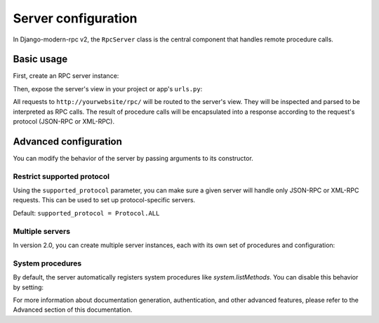 Server configuration
===================

In Django-modern-rpc v2, the ``RpcServer`` class is the central component that handles remote procedure calls.

Basic usage
----------

First, create an RPC server instance:

.. code-block:: python
   :caption: myapp/rpc.py

    from modernrpc.server import RpcServer

    # Create a server instance
    server = RpcServer()

Then, expose the server's view in your project or app's ``urls.py``:

.. code-block:: python
   :caption: urls.py

    from django.urls import path
    from myapp.rpc import server

    urlpatterns = [
        # ... other views
        path('rpc/', server.view),
    ]

All requests to ``http://yourwebsite/rpc/`` will be routed to the server's view. They will be inspected and
parsed to be interpreted as RPC calls. The result of procedure calls will be encapsulated into a response according
to the request's protocol (JSON-RPC or XML-RPC).

Advanced configuration
----------------------

You can modify the behavior of the server by passing arguments to its constructor.

Restrict supported protocol
^^^^^^^^^^^^^^^^^^^^^^^^^^^

Using the ``supported_protocol`` parameter, you can make sure a given server will handle only JSON-RPC or XML-RPC requests.
This can be used to set up protocol-specific servers.

Default: ``supported_protocol = Protocol.ALL``

.. code-block:: python
   :caption: myapp/rpc.py

    from modernrpc import Protocol
    from modernrpc.server import RpcServer

    # Create protocol-specific servers
    json_server = RpcServer(supported_protocol=Protocol.JSON_RPC)
    xml_server = RpcServer(supported_protocol=Protocol.XML_RPC)

.. code-block:: python
   :caption: urls.py

    from django.urls import path
    from myapp.rpc import json_server, xml_server

    urlpatterns = [
        path('json-rpc/', json_server.view),
        path('xml-rpc/', xml_server.view),
    ]

Multiple servers
^^^^^^^^^^^^^^^

In version 2.0, you can create multiple server instances, each with its own set of procedures and configuration:

.. code-block:: python
   :caption: myapp/rpc.py

    from modernrpc.server import RpcServer

    # Create multiple server instances
    api_v1 = RpcServer()
    api_v2 = RpcServer()

.. code-block:: python
   :caption: urls.py

    from django.urls import path
    from myapp.rpc import api_v1, api_v2

    urlpatterns = [
       path('api/v1/', api_v1.view),
       path('api/v2/', api_v2.view),
    ]

System procedures
^^^^^^^^^^^^^^^^

By default, the server automatically registers system procedures like `system.listMethods`. You can disable this behavior by setting:

.. code-block:: python
   :caption: settings.py

    MODERNRPC_REGISTER_SYSTEM_PROCEDURES = False

For more information about documentation generation, authentication, and other advanced features, please refer to the Advanced section of this documentation.
